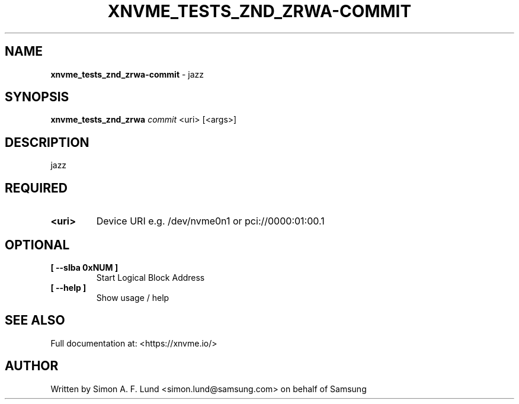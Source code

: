 .\" Text automatically generated by txt2man
.TH XNVME_TESTS_ZND_ZRWA-COMMIT 1 "30 April 2020" "xNVMe" "xNVMe"
.SH NAME
\fBxnvme_tests_znd_zrwa-commit \fP- jazz
.SH SYNOPSIS
.nf
.fam C
\fBxnvme_tests_znd_zrwa\fP \fIcommit\fP <uri> [<args>]
.fam T
.fi
.fam T
.fi
.SH DESCRIPTION
jazz
.SH REQUIRED
.TP
.B
<uri>
Device URI e.g. /dev/nvme0n1 or pci://0000:01:00.1
.RE
.PP

.SH OPTIONAL
.TP
.B
[ \fB--slba\fP 0xNUM ]
Start Logical Block Address
.TP
.B
[ \fB--help\fP ]
Show usage / help
.RE
.PP


.SH SEE ALSO
Full documentation at: <https://xnvme.io/>
.SH AUTHOR
Written by Simon A. F. Lund <simon.lund@samsung.com> on behalf of Samsung
